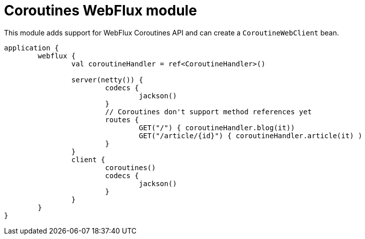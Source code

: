 = Coroutines WebFlux module

This module adds support for WebFlux Coroutines API and can create a `CoroutineWebClient` bean.

```kotlin
application {
	webflux {
		val coroutineHandler = ref<CoroutineHandler>()

		server(netty()) {
			codecs {
				jackson()
			}
			// Coroutines don't support method references yet
			routes {
				GET("/") { coroutineHandler.blog(it))
				GET("/article/{id}") { coroutineHandler.article(it) )
			}
		}
		client {
			coroutines()
			codecs {
				jackson()
			}
		}
	}
}
```
